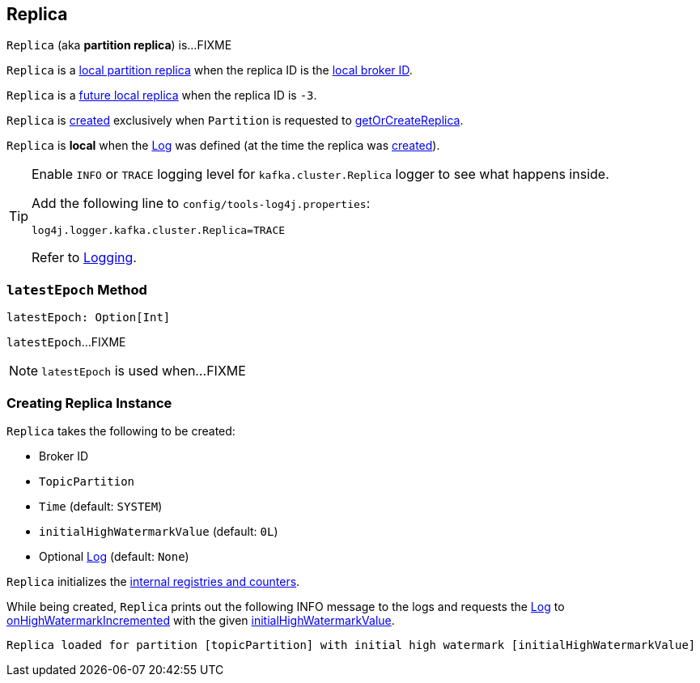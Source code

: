 == [[Replica]] Replica

`Replica` (aka *partition replica*) is...FIXME

`Replica` is a <<kafka-cluster-Partition.adoc#localReplica, local partition replica>> when the replica ID is the <<kafka-cluster-Partition.adoc#localBrokerId, local broker ID>>.

`Replica` is a <<kafka-cluster-Partition.adoc#futureLocalReplica, future local replica>> when the replica ID is `-3`.

`Replica` is <<creating-instance, created>> exclusively when `Partition` is requested to <<kafka-cluster-Partition.adoc#getOrCreateReplica, getOrCreateReplica>>.

[[isLocal]]
`Replica` is *local* when the <<log, Log>> was defined (at the time the replica was <<creating-instance, created>>).

[[logging]]
[TIP]
====
Enable `INFO` or `TRACE` logging level for `kafka.cluster.Replica` logger to see what happens inside.

Add the following line to `config/tools-log4j.properties`:

```
log4j.logger.kafka.cluster.Replica=TRACE
```

Refer to <<kafka-logging.adoc#, Logging>>.
====

=== [[latestEpoch]] `latestEpoch` Method

[source, scala]
----
latestEpoch: Option[Int]
----

`latestEpoch`...FIXME

NOTE: `latestEpoch` is used when...FIXME

=== [[creating-instance]] Creating Replica Instance

`Replica` takes the following to be created:

* [[brokerId]] Broker ID
* [[topicPartition]] `TopicPartition`
* [[time]] `Time` (default: `SYSTEM`)
* [[initialHighWatermarkValue]] `initialHighWatermarkValue` (default: `0L`)
* [[log]] Optional <<kafka-log-Log.adoc#, Log>> (default: `None`)

`Replica` initializes the <<internal-registries, internal registries and counters>>.

While being created, `Replica` prints out the following INFO message to the logs and requests the <<log, Log>> to <<kafka-log-Log.adoc#onHighWatermarkIncremented, onHighWatermarkIncremented>> with the given <<initialHighWatermarkValue, initialHighWatermarkValue>>.

```
Replica loaded for partition [topicPartition] with initial high watermark [initialHighWatermarkValue]
```
